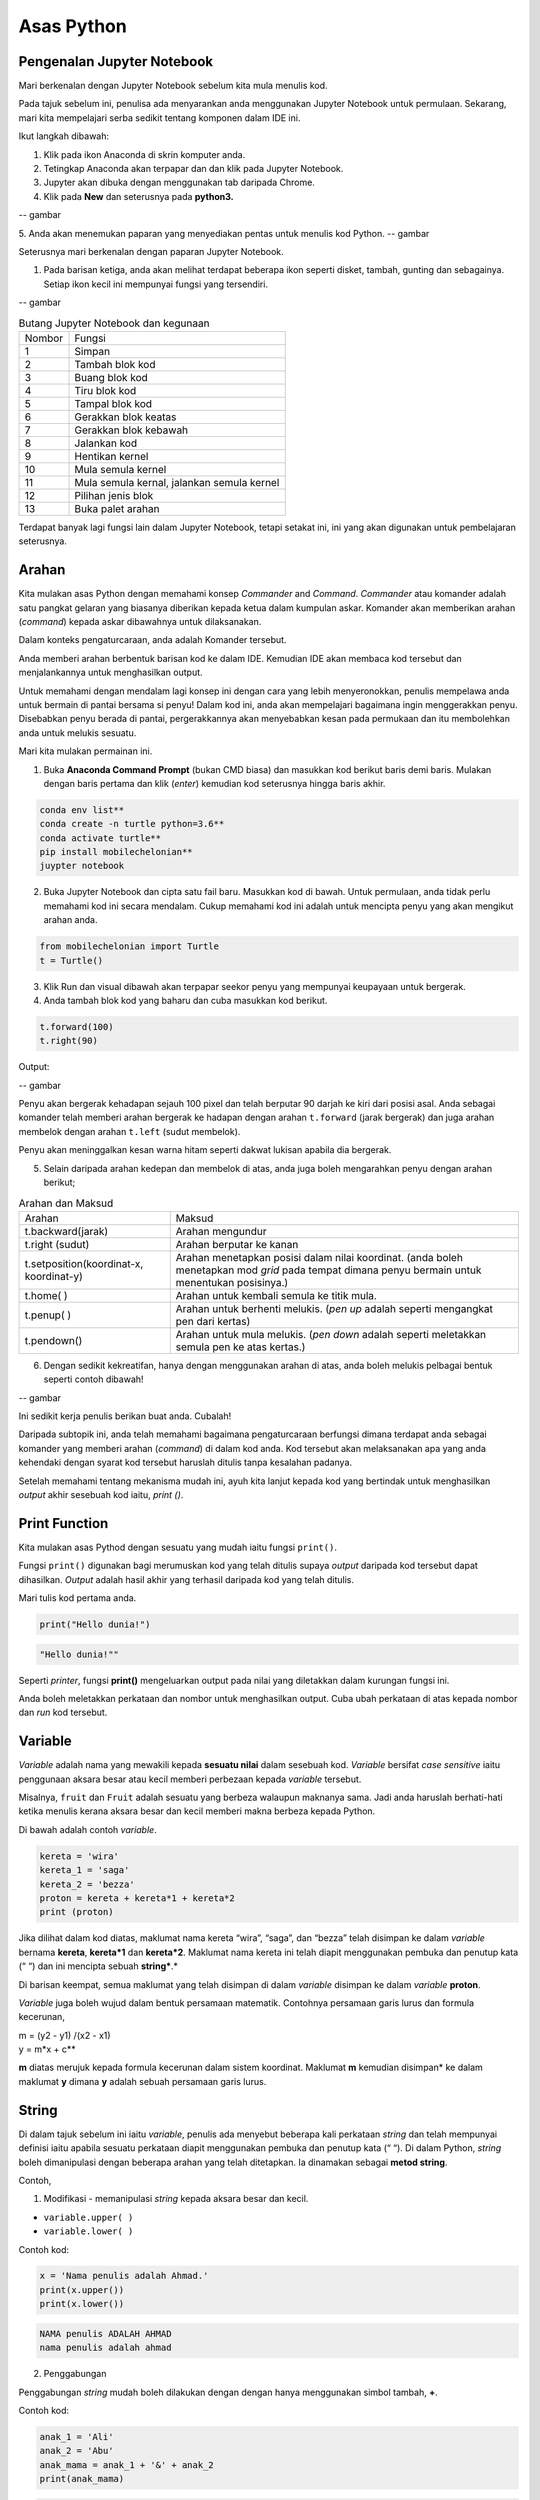 ==================
Asas Python
==================

----------------------------
Pengenalan Jupyter Notebook
----------------------------

Mari berkenalan dengan Jupyter Notebook sebelum kita mula menulis kod.

Pada tajuk sebelum ini, penulisa ada menyarankan anda menggunakan Jupyter Notebook untuk permulaan. Sekarang, mari kita mempelajari serba sedikit tentang komponen dalam IDE ini.

Ikut langkah dibawah:

1. Klik pada ikon Anaconda di skrin komputer anda.
2. Tetingkap Anaconda akan terpapar dan dan klik pada Jupyter Notebook.
3. Jupyter akan dibuka dengan menggunakan tab daripada Chrome.
4. Klik pada **New** dan seterusnya pada **python3.**

-- gambar

5. Anda akan menemukan paparan yang menyediakan pentas untuk menulis kod Python.
-- gambar

Seterusnya mari berkenalan dengan paparan Jupyter Notebook.

1. Pada barisan ketiga, anda akan melihat terdapat beberapa ikon seperti disket, tambah, gunting dan sebagainya. Setiap ikon kecil ini mempunyai fungsi yang tersendiri.

-- gambar

.. list-table:: Butang Jupyter Notebook dan kegunaan

	* - Nombor
	  - Fungsi
	* - 1 
	  - Simpan 
	* - 2
	  - Tambah blok kod
	* - 3 
	  - Buang blok kod
	* - 4 
	  - Tiru blok kod
	* - 5 
	  - Tampal blok kod
	* - 6 
	  - Gerakkan blok keatas
	* - 7 
	  - Gerakkan blok kebawah
	* - 8 
	  - Jalankan kod
	* - 9 
	  - Hentikan kernel
	* - 10 
	  - Mula semula kernel
	* - 11 
	  - Mula semula kernal, jalankan semula kernel
	* - 12 
	  - Pilihan jenis blok
	* - 13 
	  - Buka palet arahan

Terdapat banyak lagi fungsi lain dalam Jupyter Notebook, tetapi setakat ini, ini yang akan digunakan untuk pembelajaran seterusnya.

----------------------------
Arahan
----------------------------

Kita mulakan asas Python dengan memahami konsep *Commander* and *Command*. *Commander* atau komander adalah satu pangkat gelaran yang biasanya diberikan kepada ketua dalam kumpulan askar. Komander akan memberikan arahan (*command*) kepada askar dibawahnya untuk dilaksanakan.

Dalam konteks pengaturcaraan, anda adalah Komander tersebut.

Anda memberi arahan berbentuk barisan kod ke dalam IDE. Kemudian IDE akan membaca kod tersebut dan menjalankannya untuk menghasilkan output.

Untuk memahami dengan mendalam lagi konsep ini dengan cara yang lebih menyeronokkan, penulis mempelawa anda untuk bermain di pantai bersama si penyu! Dalam kod ini, anda akan mempelajari bagaimana ingin menggerakkan penyu. Disebabkan penyu berada di pantai,  pergerakkannya akan menyebabkan kesan pada permukaan dan itu membolehkan anda untuk melukis sesuatu.

Mari kita mulakan permainan ini.

1. Buka **Anaconda Command Prompt** (bukan CMD biasa) dan masukkan kod berikut baris demi baris. Mulakan dengan baris pertama dan klik (*enter*) kemudian kod seterusnya hingga baris akhir.

.. code-block:: bash

	conda env list**
	conda create -n turtle python=3.6**
	conda activate turtle**
	pip install mobilechelonian**
	juypter notebook


2. Buka Jupyter Notebook dan cipta satu fail baru. Masukkan kod di bawah. Untuk permulaan, anda tidak perlu memahami kod ini secara mendalam. Cukup memahami kod ini adalah untuk mencipta penyu yang akan mengikut arahan anda.

.. code-block:: python

	from mobilechelonian import Turtle
	t = Turtle()

3. Klik Run dan visual dibawah akan terpapar seekor penyu yang mempunyai keupayaan untuk bergerak.

4. Anda tambah blok kod yang baharu dan cuba masukkan kod berikut.

.. code-block:: python

	t.forward(100)
	t.right(90)


Output:

-- gambar

Penyu akan bergerak kehadapan sejauh 100 pixel dan telah berputar 90 darjah ke kiri dari posisi asal. Anda sebagai komander telah memberi arahan bergerak ke hadapan dengan arahan ``t.forward`` (jarak bergerak) dan juga arahan membelok dengan arahan ``t.left`` (sudut membelok).

Penyu akan meninggalkan kesan warna hitam seperti dakwat lukisan apabila dia bergerak.

5. Selain daripada arahan kedepan dan membelok di atas, anda juga boleh mengarahkan penyu dengan arahan berikut;

.. list-table:: Arahan dan Maksud

	* - Arahan
	  - Maksud
	* - t.backward(jarak)
	  - Arahan mengundur
	* - t.right (sudut)
	  - Arahan berputar ke kanan
	* - t.setposition(koordinat-x, koordinat-y)
	  - Arahan menetapkan posisi dalam nilai koordinat. (anda boleh menetapkan mod *grid* pada tempat dimana penyu bermain untuk menentukan posisinya.) 
	* - t.home( )
	  - Arahan untuk kembali semula ke titik mula. 
	* - t.penup( )
	  - Arahan untuk berhenti melukis. (*pen up* adalah seperti mengangkat pen dari kertas) 
	* - t.pendown()
	  - Arahan untuk mula melukis. (*pen down* adalah seperti meletakkan semula pen ke atas kertas.) 

6. Dengan sedikit kekreatifan, hanya dengan menggunakan arahan di atas, anda boleh melukis pelbagai bentuk seperti contoh dibawah!

-- gambar

Ini sedikit kerja penulis berikan buat anda. Cubalah!

Daripada subtopik ini, anda telah memahami bagaimana pengaturcaraan berfungsi dimana terdapat anda sebagai komander yang memberi arahan (*command*) di dalam kod anda. Kod tersebut akan melaksanakan apa yang anda kehendaki dengan syarat kod tersebut haruslah ditulis tanpa kesalahan padanya.

Setelah memahami tentang mekanisma mudah ini, ayuh kita lanjut kepada kod yang bertindak untuk menghasilkan *output* akhir sesebuah kod iaitu, `print ()`.

-------------------
Print Function
-------------------

Kita mulakan asas Pythod dengan sesuatu yang mudah iaitu fungsi ``print()``.

Fungsi ``print()`` digunakan bagi merumuskan kod yang telah ditulis supaya *output* daripada kod tersebut dapat dihasilkan. *Output* adalah hasil akhir yang terhasil daripada kod yang telah ditulis.

Mari tulis kod pertama anda.

.. code-block:: python

	print("Hello dunia!")


.. code-block:: python

	"Hello dunia!""


Seperti *printer*, fungsi **print()** mengeluarkan output pada nilai yang diletakkan dalam kurungan fungsi ini.

Anda boleh meletakkan perkataan dan nombor untuk menghasilkan output. Cuba ubah perkataan di atas kepada nombor dan *run* kod tersebut.

----------------------
Variable
----------------------

*Variable* adalah nama yang mewakili kepada **sesuatu nilai** dalam sesebuah kod. *Variable* bersifat *case sensitive* iaitu penggunaan aksara besar atau kecil memberi perbezaan kepada *variable* tersebut.

Misalnya, ``fruit`` dan ``Fruit`` adalah sesuatu yang berbeza walaupun maknanya sama. Jadi anda haruslah berhati-hati ketika menulis kerana aksara besar dan kecil memberi makna berbeza kepada Python.

Di bawah adalah contoh *variable*.

.. code-block:: python

    kereta = 'wira'
    kereta_1 = 'saga'
    kereta_2 = 'bezza'
    proton = kereta + kereta*1 + kereta*2
    print (proton)

Jika dilihat dalam kod diatas, maklumat nama kereta “wira”, “saga”, dan “bezza” telah disimpan ke dalam *variable* bernama **kereta**, **kereta*1** dan **kereta*2**. Maklumat nama kereta ini telah diapit menggunakan pembuka dan penutup kata (“ “) dan ini mencipta sebuah **string***.*

Di barisan keempat, semua maklumat yang telah disimpan di dalam *variable* disimpan ke dalam *variable* **proton**.

*Variable* juga boleh wujud dalam bentuk persamaan matematik. Contohnya persamaan garis lurus dan formula kecerunan,

| m = (y2 - y1) /(x2 - x1)

| y = m*x + c**

**m** diatas merujuk kepada formula kecerunan dalam sistem koordinat. Maklumat **m** kemudian disimpan* ke dalam maklumat **y** dimana **y** adalah sebuah persamaan garis lurus.

-------------------------
String
-------------------------

Di dalam tajuk sebelum ini iaitu *variable*, penulis ada menyebut beberapa kali perkataan *string* dan telah mempunyai definisi iaitu apabila sesuatu perkataan diapit menggunakan pembuka dan penutup kata (“ “). Di dalam Python, *string* boleh dimanipulasi dengan beberapa arahan yang telah ditetapkan. Ia dinamakan sebagai **metod string**.

Contoh,

1. Modifikasi - memanipulasi *string* kepada aksara besar dan kecil.

- ``variable.upper( )``

- ``variable.lower( )``

Contoh kod:

.. code-block:: python

	x = 'Nama penulis adalah Ahmad.'
	print(x.upper())
	print(x.lower())

.. code-block:: python

	NAMA penulis ADALAH AHMAD	
	nama penulis adalah ahmad	

2. Penggabungan

Penggabungan *string* mudah boleh dilakukan dengan dengan hanya menggunakan simbol tambah, **+**.

Contoh kod:

.. code-block:: python

	anak_1 = 'Ali'
	anak_2 = 'Abu'
	anak_mama = anak_1 + '&' + anak_2
	print(anak_mama)

.. code-block:: python

	Ali & Abu

3. Memformat string


Memformat string adalah sebuah metod mencipta sebuah templat kosong yang boleh diisi dengan apa-apa maklumat. Bagi menulis stail format, kurungan keriting (*curly bracket*) digunakan sebagai templat tempat kosong. Terdapat 2 cara untuk menulis metod ini.

Cara 1:
.. code-block:: python

	bahan*1 = 'ayam'
	print('Bahan ayam masak merah adalah {}'.format(bahan*1))

.. code-block:: python

	Bahan ayam masak merah adalah ayam

Cara 2:

.. code-block:: python

	bahan_1='ayam'
	print(f'Bahan ayamm masak merah adalah{bahan_1}')

.. code-block:: python

	Bahan ayam masak merah adalah ayam

-------------------------
Interger
-------------------------


Istilah *integer* daripada segi matematik adalah nombor yang tidak mempunyai nilai pecahan. Dalam bahasa mudahnya adalah nombor bulat. Contoh; 1, 23, 456, 3400. Nombor seperti 1.2, 31/2, 2(1/4) tidak termasuk dalam interger tetapi dalam *float*.

Integer boleh beroperasi dengan menggunakan operator matematik seperti proses tambah, tolak, bahagi, darab, kuasa, punca-kuasa, modulus dan lain lain.

Contoh kod:
.. code-block:: python

	a = 2
	b = 5
	print (a+b) # penambahan
	print(b-a) # tolak
	print(b*a) # darab
	print(b/a) # bahagi
	print(5 // 2) # (floor division)
	print(b % a) # modulus

.. code-block:: python

	7
	3
	10
	2.5
	2
	1



Bagi **float** pula, terdapat perbezaan *output* yang dihasilkan.

Contoh kod:
.. code-block:: python

	x = 0.
	y = 0.002
	print(x+y)

.. code-block:: python

	0.10200000000000001

Jika diperhatikan daripada *output* kod di atas, jawapan yang terhasil adalah tidak seperti yang diharapkan iaitu, 0.102. *Output* yang diberikan pula panjang dan mempunyai banyak nilai sifar, diakhir dengan nilai 1.

Python membaca kod ini sebagai *float* atau kita namakan ia sebagai nombor awangan. Walaubagaimanapun, masalah ini boleh diselesaikan dengan fungsi ``round()``. Format bagi fungsi ``round()`` adalah ``round(*jawapan akhir, nilai bundar)``. Kod diatas boleh diperbaiki kepada berikut;

.. code-block:: python

	x = 0.1
	y = 0.002
	a = round(x + y, 3)
	print(a)

.. code-block:: python

	0.102

------------------------------------------
Tuple, List, Dictionary, Set
------------------------------------------

Pada tajuk yang lepas, kita telah mempelajari berkenaan ***variable*** iaitu satu nama yang digunakan untuk menyimpan maklumat seperti perkataan atau nombor.

Maklumat atau *data* adalah sebuah asas yang sangat penting untuk difahami pada peringkat awal pembelajaran pengaturcaraan. Dalam Python, terdapat beberapa sturktur data yang digunakan yang mempunyai ciri tertentu yang sangat sesuai digunakan dalam banyak keadaan.

Data struktur itu ialah **tuple****,** **list****,** **dictionary** dan **set**. Setiap struktur data ini mempunyai ciri-ciri yang berbeza yang akan dinyatakan dengan lebih dalam pada tajuk seterusnya.

###  **Tuple** 

**Tuple** adalah sebuah kumpulan maklumat yang menggunakan **kurungan ( )** sebagai pembuka dan penutup senarai tersebut.

Contoh:

.. code-block:: python

    makanan = ('burger', 'sos', 'pizza', 'nasi')
    print(makanan)

.. code-block:: python

	('burger', 'sos', 'pizza', 'nasi')

String **'burger', 'sos', 'pizza'** dan **'nasi'** berada di dalam sebuah **Tuple**. **Tuple** tidak boleh diubahsuai, dikemaskini, dipadam kandungannya dengan arahan spesifik. (hanya boleh diubah daripada kod secara terus dengan memadam dan menulis semula). **Tuple** membenarkan maklumat yang sama berada dalam satu **tuple**.

--------------------------
List
--------------------------

Struktur data seterusnya adalah **List** iaitu sebuah kumpulan maklumat yang menggunakan **kurungan petak [ ]** sebagai pembuka dan penutup kata. 

**List** juga berfungsi sebagai **array**; atau boleh difahami sebagai sebuah bekas atau fail untuk menyimpan maklumat. *List* mempunyai ciri istimewa iaitu maklumat di dalam **List** akan dilabel dengan nombor INDEX (bermula dengan nilai sifar) yang menjadikan penyimpanan maklumat tadi lebih tersusun rapi.

Contoh:

.. code-block:: python

    minuman = ['sirap', 'laici', 'kopi', 'teh']

.. list-table:: Index dan string

	* - Index
	  - string
	* - [0]
	  - 'sirap'
	* - [1]
	  - 'laici'
	* - [2]
	  - 'kopi' 
	* - [3]
	  - 'teh'


Berikut adalah cara untuk mengakses item dalam *list:*

.. code-block:: python

    print(minuman[0])

.. code-block:: python

	sirap

.. code-block:: python
    
	print(minuman[1])

.. code-block:: python
	
	laici

*List* boleh dimanipulasi dengan fungsi tertentu. Antaranya, memasukkan maklumat pada *index* tertentu dengan menggunakan ``insert()``, menambah maklumat dengan menggunakan ``.append()``, membuang maklumat dengan menggunakan ``remove()`` ataupun ``pop()``, menyusun secara terbalik maklumat dengan ``reverse()``, dan lain lain lagi.

Contoh kod;

.. code-block:: python 
    
	minuman.insert(1, 'milo')
    print(minuman)

.. code-block:: python

	['sirap', 'milo', 'laici', 'kopi', 'teh']

.. code-block:: python
    
	minuman.append('limau*ais')
    print(minuman)

.. code-block:: python

	['sirap','laici', 'kopi', 'teh',]

.. code-block:: python

    minuman.remove('laici')
	print(minuman)

.. code-block:: python
	
	['sirap', 'kopi', 'teh']

--------------------
Set
--------------------

**Set** adalah sebuah kumpulan maklumat yang menggunakan **kurungan keriting { }** sebagai kurungan.

**Set** tidak menggunakan **index** seperti **list** serta tidak tersusun kandungannya.

Contoh kod;

.. code-block:: python

    hari = {'isnin', 'selasa', 'rabu'}
    print (hari)

.. code-block:: python
	
	{'isnin', 'selasa', 'rabu'}


Ciri ciri *set* adalah output yang akan terhasil dalam *set* adalah unik dan tidak akan ada yang sama. Jadi jika anda ingin satu set data yang tidak mempunyai pendua, gunakan *set* untuk mencipta output tersebut.

---------------------------
Dictionary
---------------------------

*Dictionary* juga menggunakan kurunga keriting seperti *set.* Perbezaannya dengan set (set hanya mempunyai value), **dictionary** menggunakan **key** sebagai rujukan kepada **value**.

Dibawah adalah contoh maklumat dalam bentuk *dictionary*.

.. code-block:: python

	test*dict = {"key":"value"}
	info = {"name":"Jack", "location":"USA"}

*Key* yang sama tidak boleh digunakan secara berulang dalam *dictionary*. Untuk ciri-ciri pula, maklumat boleh ditambah, diubahsuai, dipadam dengan arahan sama seperti yang ada di dalam **list**.

.. code-block:: python
    
	hari = {"hari*1":"isnin","hari*2":'selasa' "hari*3":'rabu'}
    print(hari['hari*1'])

.. code-block:: python

	isnin

.. code-block:: python

    hari = {1:'isnin',2:'selasa',3:'rabu'}
    print(hari[1])

.. code-block:: python
	
	isnin

-------------------------------
Jenis Data
-------------------------------

**Jenis Data** *(data type)* adalah konsep di dalam Python dimana setiap data telah dikelaskan mengikut jenis masing masing.

.. list-table:: Data struktur

	* - Nama data
	  - Jenis data
	* - teks
	  - str (string)
	* - nombor
	  - jenis data: int, float, complex
	* - susunan
	  - list, tuple, range
	* - pemetaan
	  - dict
	* - set
	  - set
	* - boolean
	  - bool
	* - binary
	  - bytes, bytearray, memoryview

Bagi mengenalpasti jenis data, kod boleh ditulis menggunakan type() seperti berikut:

.. code-block:: python

    nama = 'Jeff'
    bilangan = 1, 3, 4, 5
    alat*tulis = ['pemadam', 'pensel', 'pembaris']
    print(type(nama))
    print(type(bilangan))
    print(type(alat*tulis))

.. code-block:: python

	<*class* 'str'>
	<*class* 'tuple'>
	<*class* 'list'>

· Menetapkan *Data Type*  yang Spesifik

Adakalanya, jenis data yang kita tulis akan dibaca dengan jenis data berlainan daripada apa yang kita mahukan. Justeru itu, Python menyediakan cara untuk menetapkan secara spesifik data tersebut menggunakan arahan tertentu seperti berikut:

.. list-table:: Data struktur

	* - Data Type
	  - Contoh
	* - str ()
	  - x = str ('hello dunia!')
	* - int ()
	  - x = int (30)
	* - float ()
	  - x = float (0.124)
	* - complex()
	  - x = complex (2j)
	* - list()
	  - x = list (('pisang', 'manggis', 'rambutan'))
	* - tuple ()
	  - x = tuple (('pisang', 'manggis', 'rambutan'))
	* - dict()
	  - x = dict (nama = 'Mat', umur = '10')
	* - range()
	  - x = range (78)

Dengan menetapkan *Data Type*  metod, anda dapat menukar jenis data asal kepada yang dikehendaki kepada Python. 

---------------------
Komen
---------------------


Adakalanya apabila kita menulis kod, kita mahu meletakkan nota ataupun komen pada kod anda supaya anda dapat mengingati apakah yang dimakssudkan oleh kod tersebut.

Untuk menyatakan bahawa baris kod tersebut adalah komen, anda boleh meletakkan awalan tanda pagar (#) pada sebelah kod dengan. Komen ini **tidak akan dibaca** oleh Python sekaligus  tidak mengganggu proses membaca kod.

.. code-block:: python

    #senarai barang
    x = 'fish'*
    y = 'meat'
    print(x)
    print(y)

.. code-block:: python

	fish
	meat

Perhatikan yang **#senarai barang**, **#barang1**, dan  **#barang2** tidak dibaca oleh Python dan *output* yang terhasil masih sama tanpa perubahan.

Praktis meletakkan komen membantu anda menulis kod secara sistematik dengan pembahagian kod mengikut komen yang anda telah tetapkan. Menggunakan komen juga, anda boleh mengingati semula tentang apakah konteks kod anda dengan ayat yang anda sendiri fahami.

Bukan itu sahaja, komen membantu gerak kerja yang melibatkan lebih daripada seorang pengaturcara untuk memahami konteks kod masing-masing.

--------------------
help ()
--------------------

Dalam Python, ia menyediakan satu metod yang membolehkan kita meminta Python untuk menerangkan kata kunci Python tersebut. Contoh,

.. code-block:: python

    help('print')

.. code-block:: python

	Help on built-in function print in module builtins:
	print(...)
		print(value, ..., sep=' ', end='\n', file=sys.stdout, flush=**False**)
		Prints the values to a stream, or to sys.stdout by default.
		Optional keyword arguments:
		file:  a file-like *object* (stream); defaults to the current sys.stdout.
		sep:   string inserted between values, default a space.
		end:   string appended after the last value, default a newline.
		flush: whether to forcibly flush the stream.

Jadi, jika anda kebuntuan atau mahukan pemahaman dengan lebih mendalam mengenai sesuatu metod atau fungsi, gunakan *help* untuk mendapatkan penerangan tersebut.

----------------------
Tarikh
----------------------

· **Datetime**

Python telah menyediakan satu modul dimana pengaturcara dapat menggunakan modul tersebut untuk menyatakan masa dan jam pada ketika itu.  

.. code-block:: python
    
	import datetime as dt
    x = dt.datetime.now()
    print(x)

.. code-block:: python

	2021-09-12 11:20:18.162425


*Datetime* juga membenarkan pengaturcara untuk mencipta tarikh sendiri seperti berikut;

.. code-block:: python

    import datetime as dt
    x = dt.datetime(2021, 9, 12)
    print(x)
    print(x.year)

.. code-block:: python

	2021-09-12
	2021


Selain daripada itu, pengaturcara juga boleh mengkhususkan *output*  tertentu dengan menggunakan metod ``strftime( )``.

.. code-block:: python

	import datetime as dt
	x = dt.datetime.now()
	print(x.strftime('%A'))
	print(x.strftime('%a'))

.. code-block:: python

	Sunday
	Sun

“%A” dan “%a” adalah format kod yang membawa maksud hari minggu untuk versi panjang dan hari minggu untuk versi pendek. Terdapat pelbagai lagi format kod yang ada. Anda boleh merujuknya di laman sesawang di bawah:

[https://www.w3schools.com/python/python*datetime.asp](https://www.w3schools.com/python/python*datetime.asp)


----------------------------
Logik Boolean
----------------------------

Logik secara asasnya bermaksud mengenal pasti samada sesuatu fakta itu adalah benar ataupun salah. Di dalam kehidupan seharian manusia, kita selalu berhadapan dengan keadaan menentukan sama ada sesuatu itu benar atau salah. Penilaian manusia biasanya berdasarkan pengetahuan, pengalaman dan tidak lupa juga faktor luar yang mempengaruhi.

Di dalam Python, terdapat logik yang dinamakan sebagai Python Boolean. Boolean yang terdapat di dalam Python menggunakan kata kunci **True** dan **False**. Boolean adalah sejenis *built-in data type*. Maka ia tidak perlu diimport daripada luar secara manual.

Sebagai contoh, 14 > 2 adalah **True**, manakala 1 == 5 adalah **False**. Kita sendiri boleh memikirkan logika ini. **True** dan **False** adalah katakunci terbina di dalam Python. Oleh sebab itu ia tidak boleh sewenagnya menggunakan ia sebagai *variable* untuk mewakili sesuatu.

Di dalam Boolean, terdapat kod yang dipanggil Boolean Operator (BO) yang boleh ditulis dalam pembentukan Boolean. BO ini boleh dibahagikan kepadaa 3 kumpulan iaitu, *Logical Operator*, *Identity Operator* dan *Membership Operator**.*

.. list-table:: Jenis Operator dan Contoh

	* - Jenis operator
	  - Contoh Operator
	* - Logical Operator - digunakan untuk menggabungkan pernyataan bersyarat (*conditional*)
	  - ``and or not``
	* - Identity Operator - digunakan untuk membandingkan objek
	  - ``is  -- is not``
	* - Membership Operator - digunakan untuk menguji JIKA terdapat kehadiran urutan dalam objek
	  - ``in  -- not in``


Bagi setiap BO terdapat kegunaan yang berbeza.

1.  **and**

**and** akan memberikan *output*  **True** apabila kedua-dua premis yang diberikan adalah betul. Jika salah satu premis adalah salah, *output* yang diberikan adalah **False**. Jika kedua-dua premis adalah salah maka *output*nya adalah **False**.

Contoh,

.. code-block:: python

    x = 8
    print (x < 9 and x > 2)
    print (x < 9 and x < 7)
    print (x < 3 and x < 7)

.. code-block:: python

	True
	False
	False

2.  **or**

**or** akan memberikan *output*  **True** jika kedua-dua premis yang diberikan adalah betul DAN jika salah satu daripada premis adalah betul. Manakala jika kedua-dua premis adalah salah, barulah *output* yang terhasil adalah **False**.

Contoh kod;

.. code-block:: python

    x = 7
    print ( x > 5 or x > 6)
    print ( x > 5 or x > 2)
    print ( x > 1 or x > 2)

.. code-block:: python

	True
	True
	False


3.   **not**

**not** digunakan bagi mendapatkan *output* yang songsang daripada *output* yang sebenar.

Contoh kod;

.. code-block:: python

    x = 6
    print (not (x <7 and x <10))

.. code-block:: python

	False

Jika kita dapat membayangkan kod print tersebut tanpa **not**, kita dapat melihat premis yang diberikan adalah **True**. Namun, disebabkan terdapat BO *not* di awalan, maka *output* yang terhasil adalah songsang daripada apa yang sepatutnya.

4.    **is**

**is** akan memberikan *output* **True** jika kedua-dua objek yang dibandingkan adalah sama. Begitu juga sebaliknya jika salah satu atau kedua-duanya berbeza, maka ia akan menghasilkan **False****.**

Contoh kod;

.. code-block:: python

    x = 3
    y = 3
    print (x is y)

.. code-block:: python

	True


**is not** pula sebalinya. Jika salah satu daripad objek tersebut adalah berbeza, maka *output* akan menghasilkan **True**.

.. code-block:: python

    x = 3
    y = 5
    print (x is not y)

.. code-block:: python

	True

5.  **in**

**in** akan memberikan *output* **True** jika urutan yang mempunyai nilai tertentu terdapat di dalam objek yang dirujuk. Juga sebaliknya jika tiada, maka *ouput* adalah **False**.

Contoh,
.. code-block:: python

    x = ['bunga', 'daun']
    print('daun' in x)

.. code-block:: python

	True

**not in** menyongsangkan apa yang dilakukan oleh in. Jika nilai tersebut tiada dalam urutan (list) objek, maka *output* adalah **True**. Begitu juga sebaliknya.

.. code-block:: python

    x = ['bunga', 'daun']
    print('kayu' not in x)

.. code-block:: python

	True

--------------------------------------
Conditional Statement
--------------------------------------

Kita mulakan subtopik ini dengan sebuah analogi. Pada sebuah hujung minggu, ibu anda meminta anda untuk pegi ke pasar raya bagi membeli barang dapur. Beliau meminta anda untuk membeli ikan bawal, tetapi beserta syarat tertentu. Syaratnya adalah;

1. Anda perlu membeli sebanyak 5 ekor.

2. Berat seekor ikan tidak melebihi 2 kilogram.

3. Jenis ikan bawal adalah bawal emas.

Anda perlu mematuhi semua syarat ini kerana ibu anda sangat cerewet dalam memasak. Keadaan dimana anda perlu mematuhi syarat-syarat adalah suatu kebiasaan dalam kehidupan seharian. Contoh lain, syarat-syarat kemasukan sekolah, syarat-syarat pertandingan

Dalam bidang pengaturcaraan, syarat yang diberi oleh anda dikenali sebagai ***conditional statement*****.**

Dalam sebuah pembentukan *condition* terdapat beberapa komponen yang digunakan iaitu, **if****,** **elif****,** dan **else**. Terdapat sebab mengapa penulis menulis ia mengikut susunan begini. Lihat contoh kod dibawah;

.. code-block:: python

    x = 10
    if x > 10:
		print('x is bigger than 10')
    elif x = = 10:**
		print('x is equal to 10.')
    elif x < 10:
    	print('x is less than 10')

.. code-block:: python

	x is equal to 10.


· **if** ditulis hanya untuk syarat pertama. Syarat pertama dalam kod diatas adalah nilai x perlu melebihi 10. Untuk syarat seterusnya, kata kunci **elif** akan digunakan sebagai awalan syarat tersebut. Syarat kedua dan ketiga adalah nilai x perlu bersamaan dengan 10 ataupun nilai x adalah kurang daripada 10.

Bagaimana pula dengan **else**?

· **else** digunakan untuk syarat akhir code tanpa apa-apa syarat yang mengikatnya, dimana bererti, selain daripada syarat-syarat yang dikenakan di atasnya, akan terpakai padanya.

Contoh kod;

.. code-block:: python

    x = 6
    if x > 10:
    	print('x is bigger than 10')
    elif x == 10:
    	print('x is equal to 10.')
    else:
		print('x is less than 10')

.. code-block:: python

	x is less than 10.

Dengan hanya menggunakan arahan mudah ini, anda mampu memanipulasi kod supaya mengikuti arahan yang kita kehendaki secara automatik. Subtopik ini yang menjadi asas kepada kewujudan mesin pembelajaran apabila kod ini seolah-olah mampu ‘berfikir’ lalu membuat keputusan.

  
-------------------------------
Function
-------------------------------

Setelah mengetahui asas kepada penulisan kod, sekarang anda akan mempelajari bagaimana rangkumkan keseluruhan kod tersebut untuk diletakkan di dalam sebuah  struktur yang dikenali sebagai *function*.

 Fungsi akan dimulakan dengan **def** , kemudian diikuti dengan nama fungsi tersebut, disusuli dengan kurungan yang diisi dengan *argument* dan diakhiri dengan titik dua bertindih. 

.. code-block:: python

	def func_name (argument):

		return something

Maklumat dapat dipindahkan ke dalam fungsi melalui *argument*.

Contoh *function*:

.. code-block:: python

    def kucing(nama):
    	print ('Nama kucing penulis' + ' ' + nama):
    kucing('Oyen')

.. code-block:: python

	Nama kucing penulis Oyen

Jika diperhatikan, maklumat **'Oyen'** telah dipindahkan ke dalam *argument* **nama** pada fungsi **def** **kucing** dan *output* yang terhasil bergabung bersama string “**Nama kucing** **penulis**'.

Bagi menghasilkan output, fungsi definisi akan menggunakan kata-kunci `return` yang merujuk kepada hasil akhir fungsi tersebut.

Contoh,

.. code-block:: python

    def y(x):
    	 return 10 + x
    y(7)

.. code-block:: python

	17

Bilangan *argument* adalah tidak terbatas. Bergantung kepada fungsi apa yang ingin ditulis oleh pengaturcara.

.. code-block:: python

    def add_this_value(val*1, val*2, val*3):
    	 return val*1 + val*2 + val*3
    add_this_value(10, 20, 30)

.. code-block:: python

	60

*Function* juga boleh digunapakai dalam *function* yang lain. Misalnya;

.. code-block:: python

    def return*max*val(number*list):
    	max = 0
    	for val in number*list:
    		if val > max:
    			max = val
    max*value = return*max*val([1,2,3])
    add*this*value(max*value, 20, 30)

.. code-block:: python

	53



Jika diperhatikan dalam *function* return*max*val *, function* ini akan mengambil *list* nombor sebagai argumen. Daripada argumen tersebut, akan digunakan pada *for-loop* yang mana algoritma ini akan mengenalpasti nombor yang besar daripada nombor sebelumnya dan nilai tersebut akan disimpan pada *variable* max. *Function* ini akan memhasilkan hasil akhir nombor terbesar dalam *list*  nombor tadi, dan nilai tersebut akan digunakan dalam *function* add*this*value untuk proses tambah.

*Function* adalah seperti sebuah kilang roti. Terdapat pelbagai perkara yang berlaku dalam proses ini. Proses-proses yang berlaku dalam kilang ini adalah seperti baris-baris kod yang melakukan sesuatu dalam *function* dan roti tersebut adalah hasil akhir yang akan di-*return*-kan pada akhir *function* tersebut.

  
--------------------
input
--------------------

Dalam Python menyediakan satu fungsi yang dinamakan input(). Input mengambil maklumat daripada *user* untuk disimpan dalam *variable* tertentu.

Kod boleh ditulis seperti berikut;

.. code-block:: python
	
    x = input ('Insert your number here:')

.. code-block:: python

	Insert your number here:

Untuk menggunakan **input()**, anda perlu meletakkan *prompt*; sebuah arahan untuk diberikan kepada pengguna supaya memasukkan maklumat yang sepatutnya ke dalam program. Di dalam kod di atas, *prompt* yang digunakan adalah 'Insert your number here:'.

*Output prompt* seperti di atas akan terhasil dimana program akan meminta *input* apa ,yang kita mahukan. Selepas menulis apa *input,*  tekan *Enter*. Dan kod akan berjalan seperti biasa.

Penggunaan input() akan menghasilkan kod yang interaktif.


----------------
Loop
----------------

Dalam pengaturcaraan, *loop* (*loop*) adalah sebuah konsep dimana beberapa siri perbuatan yang sama yang dilakukan berulang kali.

Sebagai contoh proses untuk memasak sebiji burger.

1. Mulakan dengan mengambil 2 keping roti.

2. Panaskan minyak atas pan.

3. Ambil sekeping daging dan masak.

4. Usai masak, letak daging atas roti tadi.

5. Potong beberapa hirisan timun dan letakkan atas daging.

6. Picit sos dan mayonis keatas timun.

7. Tutup sayur tadi dengan sekeping roti.

8. Siap.

Diatas ini adalah satu proses penuh untuk mencipta seketul burger. Untuk mencipta burger yang seterusnya, maka kita harus melalui proses yang sama.  Seandainya terdapat 100 burger yang anda ingin jual, maka anda akan buat 100 kali *loop* untuk menyiapkan kesemua 100 burger tersebut.

Kerja yang sama dan berulang ini dipanggil sebagai *iteration* *(*iteration). Disebabkan proses manual memasak diatas sangat membosankan kerana berulang,  pengaturcara yang bijak hanya perlu mencipta sebuah *loop* untuk menyiapkan kesemua 100 burger tersebut.

Kod yang mengandungi arahan untuk menjalankan kerja yang sama yang berulang tersebut dipanggil sebagai *loop*.

Selain daripada itu, anda juga boleh meletakkan *conditionl statement* kepada Python seperti, apabila kesemua 100 burger telah siap, sila berhenti (*break*).

Di dalam Python, terdapat dua jenis *loop* iaitu: 

· for *loop*

· while *loop*

Kedua-duanya mempunyai objektif yang sama iaitu untuk mengautomatikkan beberapa siri perbuatan, tetapi terdapat sedikit perbezaan.

------------------------
For loop
------------------------

*For loop digunakan untuk menjalankan *iteration* pada struktur data yang *iterable* iaitu *list, tuple,* dan *dictionary*. Untuk menggunakan *for* *loop*, kod seperti berikut akan ditulis iaitu,
 
.. code-block:: python

	for data in y:
		# do_something_1
		# do_something_2


Contoh kodnya,

.. code-block:: python

    y = [1, 2, 3, 4, 5]
    for data in y:
    	print(data)

.. code-block:: python

	1
	2
	3
	4
	5


Apa yang berada dibawah *for* haruslah diperenggankan (*indent*) bagi menunjukkan arahan tersebut berada dibawah lingkungan *loop* yang dicipta. data mewakili nilai-nilai yang terkandung di dalam list bernama y.

Bagi menambah syarat ke dalam kod, ia boleh ditulis dengan,

.. code-block:: python

    y = [1,2,3,4,5,6]
    for data in y:
    	if data < 4:
    	print(data)

.. code-block:: python

	1
	2
	3

*loop* membaca senarai nombor yang berada dalam *list* y dan jika terdapat nilai yang kurang daripada 4, maka hanya nilai tersebut yang akan dikeluarkan *output*. Jika nilai lebih daripada 4, ini memberhentikan proses *loop*.

Selain daripada itu, terdapat satu lagi cara bagi memberhentikan proses *loop* iaitu menggukan **break**.

.. code-block:: python

    y = [1,2,3,4,5,6]
    for data in y:
        print(data)
        if data > 4:
        	break

.. code-block:: python

	1
	2
	3
	4
	5

*loop* akan membaca senarai nilai dalam *list*-y. Jika *iteration* menemui nilai yang lebih daripada 4 (iaitu 5 dalam senarai ini), maka *loop* akan berhenti. Tetapi 5 tetap dihasilkan kerana nilai 5 adalah kayu penanda di dalam kod supaya ia diberhentikan. Dalam kod ini, *iteration* setelah menjumpai 5, maka dengan itu, *loop* harus diberhentikan.

Tidak hanya memberhentikan, kita juga boleh menyambung proses *loop* dengan menggunakan kata kunci **continue**.

Contoh;

.. code-block:: python

    nombor = [1,2,3,4,5]
    for x in nombor:
    	if x == 3:
        	continue
    print(x)

.. code-block:: python

	1
	2
	4

Apabila *iteration* menemui nilai 3, maka *loop* diberitahu supaya meneruskan proses *iteration* hingga ke data terakhir iaitu 5. Nombor 3 tidak terhasil kerana 3 adalah kayu ukur penanda supaya meneruskan *iteration*. Cara ini sangat berguna jika kita ingin memeriksa kewujudan nombor atau string di dalam sebuah list itu. Jika ia wujud, maka teruskan. Jika tidak wujud, iteration tidak akan diteruskan.

Contoh *loop* **for** yang menggunakan **dictionary**:

.. code-block:: python

    data = {'nama': 'Jack', 'hobi' : 'badminton'}
    for k,v in data.items():
    	print(k,v)

.. code-block:: python

	nama Jack
	hobi badminton

Kod di atas menggunakan data dalam bentuk **dictionary**. Dalam *loop* for, kod ini telah menggunakan dua *variable* bagi menyimpan elemen-elemen di dalam dictionary iaitu **k** dan **v**.

Data pula telah menggunakan **.items()** dimana salah satu metod Dictionary yang mana berfungsi untuk memasangkan key dan value di dalam dictionary. Apa yang ingin disampaikan adalah, anda boleh menggunakan lebih daripada 1 *variable* di dalam *loop* for bagi menjalankan iteration.

--------------------------
range()
--------------------------

Selain daripad menggunakan list untuk menyenaraikan data, **range()** juga boleh digunakan di dalam *for loop*. **range()** berfungsi bagi menyenaraikan **nombor** dengan julat tertentu.

· **range (mula, akhir, nilai anjak)**

o **mula : nilai mula. Nilai lalai adalah 0.**

o **akhir: nilai henti. Tidak termasuk**

o **nilai anjak: beza daripada satu nilai dan nilai seterusnya.**

Contoh;

Nombor meningkat:

.. code-block:: python

    for data in range(1, 4, 1):
    	print(data)

.. code-block:: python

	1
	2
	3

Nombor yang terhasil adalah 1, 2 dan 3. Nombor 4 tidak termasuk seperti yang telah dinyatakan diatas.

Nombor menurun:



Tanpa meletakkan nilai akhir dan nilai anjak:

.. code-block:: python

    for data in range(5, 1, -1):
    	print(data)

.. code-block:: python

	5
	4
	3

.. list-table:: Index dan Output

	* - Indeks
	  - Nilai output
	* - 1
	  - 0
	* - 2
	  - 1
	* - 3
	  - 2
	* - 4
	  - 3

---------------------------
enumerate ( )
---------------------------

Terdapat sebuah fungsi di yang dapat membantu kod mengira jumlah *iteration* yang telah dilakukan oleh sesebuah *loop*. Fungsi tersebut adalah **enumerate()**.

Mari lihat contoh penggunaan **enumerate()**.

.. code-block:: python

    name = ['Azizul', 'Esma', 'Faiq', 'Aqhmal']
    for data in enumerate(name):
	    print(data)

.. code-block:: python

	(0, 'Azizul')
	(1, 'Esma')
	(2, 'Faiq')
	(3, 'Aqhmal')


Seperti yang anda dapat lihat pada *output* data di atas, pada setiap elemen di dalam *list* **name**, terdapat nilai indeks yang bersebelahan dengannya yang mengira bilangan *iteration* yang telah dilakukan.

------------------------------
While loop
------------------------------

*While loop* adalah sebuah *loop* yang bertindak menjalankan kod secara berterusan dan berulang selagi mana kod itu menepati syarat yang telah ditetapkan.

*While loop*  yang biasa terdiri daripada 3 komponen asas iaitu:

1. Nilai permulaan

2. Syarat

3. *Increment value*

Mari lihat contoh kod,

.. code-block:: python

    k = 1
    while k < 5:
        print(k)
       k += 1

.. code-block:: python

	1
	2
	3
	4
	5


Nilai k adalah **nilai permulaan** supaya *loop* dapat dijalankan. Setelah itu, *loop* diteruskan dengan **syarat**, iaitu selagi mana nilai k  kurang daripada 5, maka *loop* akan diteruskan. Pada *output* pertama iaitu 1, nilai k yang baharu ini akan masuk ke dalam persamaan k += 1  yang sama erti dengan k = k + 1.

Nilai 1 akan masuk pada nilai k. Maka, nilai k yang baru terhasil iaitu k bersamaan dengan 2. Nilai 2 adalah kurang daripada 5, maka *loop* akan berjalan lagi. Proses ini berulang sampailah nilai k sama dengan 5, maka proses lingakaran akan berhenti serta merta.

Seperti juga *for loop*, dalam *while loop* juga menggunakan *break* dan *continue* dengan tujuan yang sama iaitu memutuskan *loop* dan menyambung *loop*. Contoh,

.. code-block:: python

    k = 1
    while k < 7:
    print(i)
    if (k == 4):
         break
       k += 1

.. code-block:: python

	1
	2
	3
	4

Apabila *loop* bertemu dengan nilai k baharu yang bernilai 4, maka *loop* akan terus diberhentikan serta merta.


*Loop* akan melangkau nilai 4 apabila *loop* sampai ke nilai k baharu 4 dan meneruskan *loop* hingga ke nilai 7 dan berhenti.

While True
-------------------------

Dalam *loop*  yang sebelum ini, kita dapat lihat dimana *loop* tersebut mempunyai had tertentu sebelum ia berhenti pada suatu keadaan yang telah ditetapkan.

Namun, kita sebenarnya boleh mencipta *loop* yang berterusan selama-lamanya tanpa ada keadaan yang dapat memberhentikannya.

Dalam Python, kita akan gunakan **while True** untuk mencipta *loop* ini.  

.. code-block:: python

    x = 0
    while True:
        x = x + 1
        print(x)

.. code-block:: python

	1
	2
	3
	4
	5
	6
	7
	8

Dalam kod diatas, output akan terhasil selama-lamanya tanpa henti (kecuali anda memberhentikannya) dengan menggunakan  **while True.**

Walaubagaimanapun, anda masih lagi boleh meletakkan keadaan untuk memberhentikan *loop* ini seperti yang telah kita pelajari sebelum ini dengan menggunakan katakunci **break****.**

.. code-block:: python

    x = 0
    while True:
        x = x + 1
        print(x)
        if x == 5:
            break

.. code-block:: python

	1
	2
	3
	4
	5

*Loop* diatas berhenti apabila mencapai nilai 5.

--------------------------
Carta Alir
--------------------------

Di dalam memahami gerak kerja sebuah kod, terdapat satu cara yang dipanggil Carta Alir (*flow chart*). Carta Alir adalah sebuah penerangan visual menggunakan bentuk dan anak panah bagi menerangkan apa yang berlaku dalam sesebuah kod. Secara amnya, bentuk dan kegunaan bentuk itu dapat difahami seperti berikut.

-- gambar 

 Penggunaan Carta Alir sangat membantu perjalanan proses kod pada peringkat awal. Lihat contoh Carta Alir dengan kod dibawa:

.. code-block:: python

    x = 5
    if x > 5:
    	print('x is bigger than 5')
    elif x == 5'
    	print('x equal to 5')

.. code-block:: python

	X is equal to 5

-- gambar 

Melalui Carta Alir di atas, kita dapat melihat apa yang sedang berlaku di dalam kod yang sedang ditulis. Dimana terdapat pernyataaan *if* dan *elif* yang telah menyebabkan aliran terpecah kepada dua yang memberi syarat kepada input yang diberikan sebelum menuju kepada arahan seterusnya.

Pada laluan x == 5, alirannya adalah **True** maka arahan akan diteruskan melalui aliran ini, manakala pada laluan x > 5, alirannya adalah **False**, maka laluan ini tidak akan digunakan oleh Python.

Carta Alir sangat berguna bagi membayangkan situasi kod lebih lebih lagi jika kod tersebut lebih rumit seperti memunyai pernyataan *if* di dalam pernyataan *if*, mempunyai fungsi di dalam fungsi, mempunyai pernyataan *if* di dalam *loop* dan sebagainya.

Jika anda buntu semasa menulis kod, berundur selangkah ke belakang dan lukis Carta Alir bagi menyusun semula struktur idea dalam minda.

Praktis ini sangat baik dan lama kelamaan, kita dapat membina sendiri Carta Alir di dalam minda sekalipun tanpa melukis di atas kertas.

Nested loop
-----------------------------

*Nested* *loop*  adalah sebuah kod *loop* yang berada di dalam sebuah *loop* yang lain. Perkataan *nested* (sarang) digunakan kerana ia seperti seekor burung yang sedang duduk di dalam sebuah sarang yang mengelilinginya. Struktur *l**oop* ini boleh wujud samada *loop* luarnya adalah *loop*-for di dalamnya *loop*-while, ataupun sebaliknya, ataupun kedua-duanya adalah lingakaran yang sama.

*Nested loop* biasanya digunakan dalam struktur data berbilang dimensi.

-- gambar

Dalam *nested loop*, terdapat 2 jenis *loop* iaitu *loop* luar dan *loop* dalam. *L**oop* luar akan dilaksanakan terlebih dahulu, tetapi sembelum *loop* luar berjaya dilaksanakan dengan sempurna, *loop* dalam akan dilaksanakan barulah *loop* luar akan sempurna.

Mari kita lihat contoh.

.. code-block:: python

    import time

    x = range(3)
    for i in x:
	    time.sleep(2)
	    print("loop berlangsung...")
	    time.sleep(2)
	    for j in x:
	        print(i, j)
	    time.sleep(2)
	    print("loop sempurna")

.. code-block:: python

	loop berlangsung...
	0 0
	0 1
	0 2
	loop sempurna
	loop berlangsung...
	1 0
	1 1
	1 2
	loop sempurna
	loop berlangsung...
	2 0
	2 1
	2 2
	loop sempurna

Apa yang terjadi dalam *loop* ini? Mari kita pergi satu persatu.

· Pada baris 3, anda telah menetapkan *variable* yang menyimpan nilai 0, 1, 2 yang dibentuk menggunakan fungsi **range().**

· Kemudian kod mencipta sebuah *loop* tersarang yang terdiri daripada *loop* luar dan *loop* dalam.

· *Loop* luar akan mengalami *iteration* terlebih dahulu dimana 0, 1, dan 2 akan dihasilkan. Sintaks "*loop* berlangsung..." akan dihasilkan. Tetapi *iteration* ini tidak sempurna selagi mana *loop* dalam tidak menyempurnakan *loop*-nya terlebih dahulu.

· Anda dapat lihat terdapat pasangan nombor yang terhasil, dimana nombor kiri adalah hasil *loop* luar (*variable-i)*, nombor kanan adalah hasil *loop* dalam (*variable-j)*.

· Maka, pada setiap kali *loop* luar dijalankan, *loop* dalam akan mengambil nilai tersebut dan menjalankan proses *loop* pula padanya. Buktinya dapat dilihat pada *output* apabila nilai 0 terhasil sebanyak tiga kali bersama pasangan nombor 0, 1, dan 2.

· Selepas itu, barulah sintaks "*loop* sempurna" yang membawa maksud *loop* untuk nilai pertama untuk *loop* luar sudah sempurna.

· Kemudian nilai yang seterusnya iaitu 1 pula berlangsung dengan proses  yang sama.

Dibawah penulis sertakan gambaran carta alir bagaimana kod diatas berfungsi; (abaikan time.sleep() kerana ia cuma bertujuan untuk melambatkan proses sintaks bagi memperlihatkan proses *loop*. Anda boleh cuba kod ini pada IDE anda dan lihat hasilnya).

-- gambar

------------------
Perenggan
------------------

· Indentation

Anda dapat perhatikan bahawa apabila bermulanya masuk tajuk *Function* dan *Condition*, terdapat satu cara penulisan yang bermula dengan perenggan atau dikenali sebagai *indentation**.*

Terdapat dua keadaan dimana *indentation* digunapakai iaitu semasa menggunakan *Function* def dan semasa membuat condition. Contoh indentation dalam *Function*,

.. code-block:: python

	def kucing(nama):
		print ('Nama kucing penulis' + ' ' + nama):


`<-->` menunjukkan dibawah def perlu mengenakan perenggan. (anak panah cuma ingin merujuk terdapat perenggan di bahagian tersebut dan bukannya perlu menulis anak panah tersebut.)

Sama juga seperti condition,

.. code-block:: python

    if x > 2:
    	print('x bigger than 2.')

*Nest* juga ada berlaku di dalam for loop dan while loop,

.. code-block:: python

    car = ['Wira', 'Perodua', 'Saga']
    for data in car:
    	print(data)

.. code-block:: python

	Wira
	Perodua
	Saga

Contoh while loop

.. code-block:: python

    i = 0
    while True:
    <--> print ('Counting is processed...')
    <--> if i == 5:
    <-----> break
    <--> i = i + 1
    print (i)

.. code-block:: python

	Counting is processed...
	Counting is processed...
	Counting is processed...
	Counting is processed...
	Counting is processed...
	Counting is processed...
	5

*Indentation* sangat penting dalam pembinaan sebuah kod. Ini kerana ia menetukan arahan tersebut di bawah blok yang spesifik.

Dapat diperhatikan di dalam kod while loop, persamaan i = i + 1 berada di luar kod if dimana ini bermaksud persamaan tersebut tertakluk pada while loop. Untuk penjelasan lebih lanjut di dalam gambar dibawah,

-- gambar

Mengikut gambarajah di atas, kod bermula dengan while **True**, dimana ini memberi arahan kepada Python untuk terus menerus menjalankan kod dan menghasilkan *string* “Counting is processed” pada berikutnya. Kod digerakkan menggunakan persamaan **i = i + 1** dan diberikan sebuah kondisi iaitu jika i bersamaan dengan 5, makan kod akan diberhentikan dengan arahan break. Maka terhasillah *output* yang ditunjukkan di atas.

---------------------
Library
---------------------

Secara amnya, *library* adalah satu himpunan kod yang dikumpulkan di dalam satu ruang bernama *package**.* Setiap *library* mempunyai kegunaan tertentu seperti perkiraan Matermaik, membuat graf, mengumpul data dan sebagainya. *Package* pula terdiri daripada himpunan *module* iaitu kod-kod yang menjalankan fungsi tertentu.

Berikut adalah contoh *library* yang seringkali digunakan untuk perkiraan Matematik dan memanipulasi data. Antaranya;

· math

· numPy

· Pandas

· Seaborn

· Matplotlib

Selain daripada itu, terdapat juga *library* yang digunakan untuk proces *web scrapping* iaitu proses mengeluarkan maklumat daripada laman web. *Library* yang digunakan ialah:

· Selenium

· Beautifulsoup

numPy
------------------

Numpy atau Number Python adalah sebuah *library* yang menyediakan fungsi berkaitan dengan matematik dan juga matriks.

Dengan menggunakan numPy, anda boleh mencipta sebuah matriks (*array*) dan melakukan operasi kepadanya.  Mari kita lihat contoh penggunaan numPy.

.. code-block:: python

	import numpy as np

    a = np.array([[1,2,4], 
                [3,5,7], 
                [3,4,6]])
    b = np.array([[2,5,9], 
                 [-1,8,9], 
                 [2,4,3]])
    c = b - a
    print(c)

.. code-block:: python

	[[ 1  3  5]

	[-4  3  2]

	[-1  0 -3]]

Dalam kod di atas, *array* telah dicipta dengan kod np.array dan ditulis di dalamnya matriks dalam bentuk list. Jika dapat dilihat, ini adalaha matriks 3 X 3, dengan 3 lajur dan 3 baris.

Seterusnya, operasi penolakan dilakukan dan anda dapat lihat ouput kepada kod ini adalah hasil tolak *array* A dan *array* B.

Anda juga boleh menyeru nombor, lajur dan baris di dalam *array* dengan menggunakan index koordinat nombor tersebut.

.. code-block:: python

    print(c[0,1])
    print(c[0])
    print(c[0, :])
    print(c[:, 0])

.. code-block:: python

	3
	[ 1  3  5]
	[ 1  3  5]
	[ 1  -4  -1]

Pada kod pertama, c[0,1] bermakna nilai pada lajur 0 iaitu lajur pertama (ingat semula dalam topik list dimana indeks bermula dari 0) dan juga baris 1 dimana baris kedua.

----------------------
dir()
----------------------

Bagi setiap *library*, terdapat pelbagai modul dan fungsi yang telah tersedia untuk digunakan oleh pengaturcara. Modul dan fungsi ini boleh disemak dengan menggunakan fungsi **dir ()** dengan seperti contoh berikut,

.. code-block:: python

    import datetime as dt
    dir (dt)

.. code-block:: python

	['MAXYEAR','MINYEAR','builtins','cached','doc','file','loader','name','package','spec','date','datetime','datetime*CAPI','sys','time','timedelta','timezone','tzinfo']

---------------
Ralat
---------------


Pengenalan
---------------

Ralat atau *error* adalah sebuah kesalahan yang berlaku semasa dalam penulisan kod yang berpunca daripada pelbagai faktor. Antaranya adalah seperti salah ejaan, tiada perenggan, salah penggunaan metod, kesalahan argumen, jenis data, dan lain-lain lagi.

Nyahpepijat
-------------------

Untuk pemula, menulis kod adakalanya menjadi sukar apabila berhadapan dengan ralat. Oleh hal yang demikian, tugas pengaturcara bukan sahaja menulis kod tetapi juga melakukan penyiasatan bagi memeriksa bahagian manakah yang menjadi punca kepada sintaks yang menuju kepada ralat.  Ini yang dipanggil sebagai; nyahpepijat atau *debugging*.

-- gambar 

*Rajah* *7**: Rama-rama di dalam komputer.*

Sejarah perkataan pepijat (bug) ini bermula apabila seorang saintis komputer Amerika, Grace Brewster Murray Hopper yang sedang menggunakan komputer MarkII di Universiti Harvard, apabila rakan sekerjanya menemui rama-rama yang telah tersekat di bahagian dalam komputer yang menyebabkan komputer tersebut gagal daripada untuk berfungsi. Sejak daripada itu, beliau meggunakan pepijat sempena peristiwa tersebut untuk merujuk keadaan dimana kod mengalami masalah dan tidak dapat dilaksanakan.

Dalam Python, kita boleh mengendalikan ralat dengan menggunakan **try****, except** dan **finally.**

---------------------------------
Try, Except, Finally
---------------------------------

Pertamanya kita perlu memahami dahulu maksud ``try``, ``except`` dan ``finally``.

.. list-table:: Kata kunci dan Maksud

	* - try
	  - Menguji baris-baris kod ini sama ada terdapat ralat atau tidak padanya
	* - except
	  - Jika ralat berlaku, buat sesuatu
	* - finally
	  - Buat sesuatu jika ralat tidak berlaku atau berlaku.   

Kita mulakan dengan kod ringkas:

.. code-block:: python

    try:
		x = "hello world"
		print (x)
	except:
		print ('Please define variable x.')

.. code-block:: python

	hello world

Output menunjukkan tiada ralat berlaku.

Kita cuba hasilkan ralat dengan tidak meletakkan nilai-x;

.. code-block:: python

    try:
		print (x)

    except:
		print ('Ralat di sini')

Ralat di sini

Output menunjukkan mesej ‘Ralat di sini’ kerana tiada nilai x yang dinyatakan dalam blok kod diatas.

Jika anda inginkan mesej ralat daripada Python, anda boleh tulis seperti berikut;

.. code-block:: python

    try:
		print (x)
	except Exception as e1:
		print ('Ralat di sini')
		print(e1)

.. code-block:: python

	Ralat di sini
	name 'x' is not defined

Selain daripada ia mengeluarkan mesej yang anda mahukan, ia juga mengeluarkan mesej ralat daripada Python *interpreter* yang menjalankan kod.

Mari kita kembangkan lagi dengan penggunaan **finally.**

.. code-block:: python

    try:
    	print (x)
    except Exception as e1:
    	print ('Ralat di sini')
    	print(e1)
    finally:
   		print('Kod diatas telah diuji')

.. code-block:: python
	
	Ralat di sini
	name 'x' is not defined

Kod diatas telah diuji

Mesej dalam blok **finally** akan terpapar dalam keadaan sama ada ralat berlaku ataupun tidak.